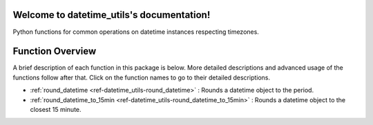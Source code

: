 Welcome to datetime_utils's documentation!
==========================================
Python functions for common operations on datetime instances respecting timezones.

Function Overview
=================

A brief description of each function in this package is below. More detailed
descriptions and advanced usage of the functions follow after that. Click on
the function names to go to their detailed descriptions.

* :ref:`round_datetime <ref-datetime_utils-round_datetime>` : Rounds a datetime object to the period.
* :ref:`round_datetime_to_15min <ref-datetime_utils-round_datetime_to_15min>` : Rounds a datetime object to the closest 15 minute.